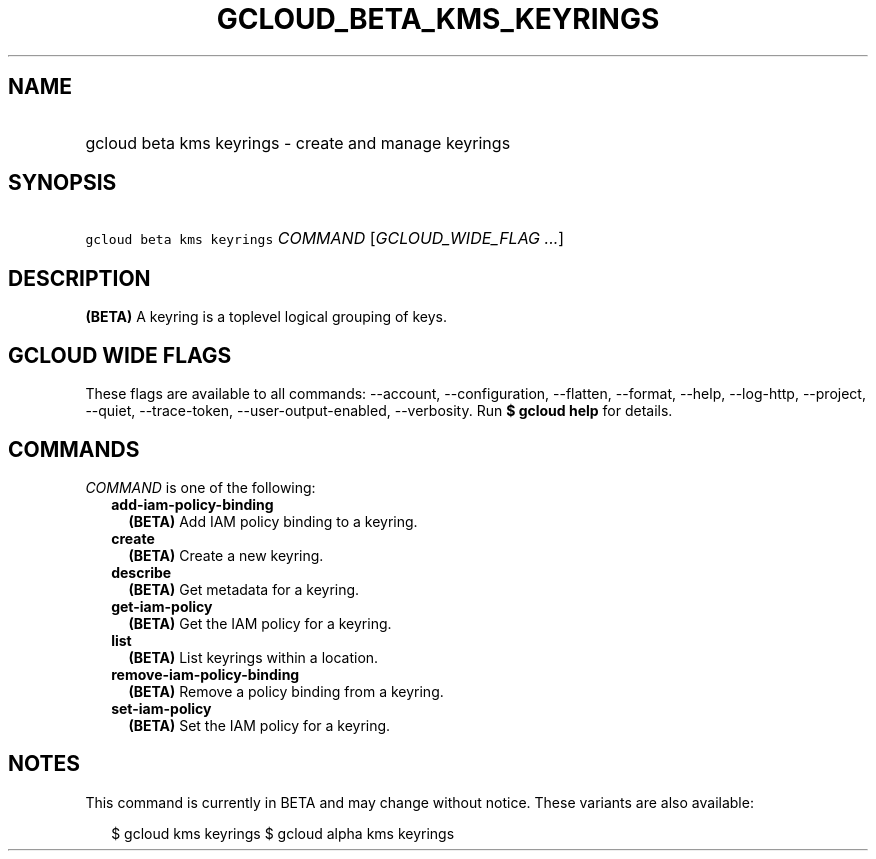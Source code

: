 
.TH "GCLOUD_BETA_KMS_KEYRINGS" 1



.SH "NAME"
.HP
gcloud beta kms keyrings \- create and manage keyrings



.SH "SYNOPSIS"
.HP
\f5gcloud beta kms keyrings\fR \fICOMMAND\fR [\fIGCLOUD_WIDE_FLAG\ ...\fR]



.SH "DESCRIPTION"

\fB(BETA)\fR A keyring is a toplevel logical grouping of keys.



.SH "GCLOUD WIDE FLAGS"

These flags are available to all commands: \-\-account, \-\-configuration,
\-\-flatten, \-\-format, \-\-help, \-\-log\-http, \-\-project, \-\-quiet,
\-\-trace\-token, \-\-user\-output\-enabled, \-\-verbosity. Run \fB$ gcloud
help\fR for details.



.SH "COMMANDS"

\f5\fICOMMAND\fR\fR is one of the following:

.RS 2m
.TP 2m
\fBadd\-iam\-policy\-binding\fR
\fB(BETA)\fR Add IAM policy binding to a keyring.

.TP 2m
\fBcreate\fR
\fB(BETA)\fR Create a new keyring.

.TP 2m
\fBdescribe\fR
\fB(BETA)\fR Get metadata for a keyring.

.TP 2m
\fBget\-iam\-policy\fR
\fB(BETA)\fR Get the IAM policy for a keyring.

.TP 2m
\fBlist\fR
\fB(BETA)\fR List keyrings within a location.

.TP 2m
\fBremove\-iam\-policy\-binding\fR
\fB(BETA)\fR Remove a policy binding from a keyring.

.TP 2m
\fBset\-iam\-policy\fR
\fB(BETA)\fR Set the IAM policy for a keyring.


.RE
.sp

.SH "NOTES"

This command is currently in BETA and may change without notice. These variants
are also available:

.RS 2m
$ gcloud kms keyrings
$ gcloud alpha kms keyrings
.RE

